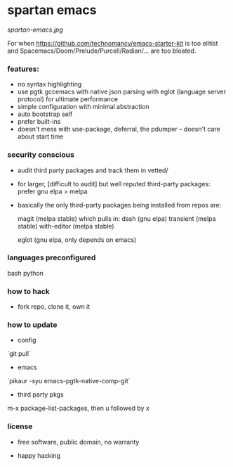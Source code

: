* spartan emacs

  #+ATTR_HTML: :style margin-left: auto; margin-right: auto;
  [[spartan-emacs.jpg]]

***** For when https://github.com/technomancy/emacs-starter-kit is too elitist and Spacemacs/Doom/Prelude/Purcell/Radian/... are too bloated.

*** features:

    - no syntax highlighting
    - use pgtk gccemacs with native json parsing with eglot (language server protocol) for ultimate performance
    - simple configuration with minimal abstraction
    - auto bootstrap self
    - prefer built-ins
    - doesn't mess with use-package, deferral, the pdumper -- doesn't care about start time

*** security conscious

    - audit third party packages and track them in vetted/
    - for larger, [difficult to audit] but well reputed third-party packages: prefer gnu elpa > melpa
    - basically the only third-party packages being installed from repos are:

      magit (melpa stable)
      which pulls in:
      dash (gnu elpa)
      transient (melpa stable)
      with-editor  (melpa stable)

      eglot (gnu elpa, only depends on emacs)

*** languages preconfigured

    bash
    python

*** how to hack

    - fork repo, clone it, own it

*** how to update

    - config

    `git pull`

    - emacs

    `pikaur -syu emacs-pgtk-native-comp-git`

    - third party pkgs

    m-x package-list-packages, then u followed by x

*** license

    - free software, public domain, no warranty

    - happy hacking
